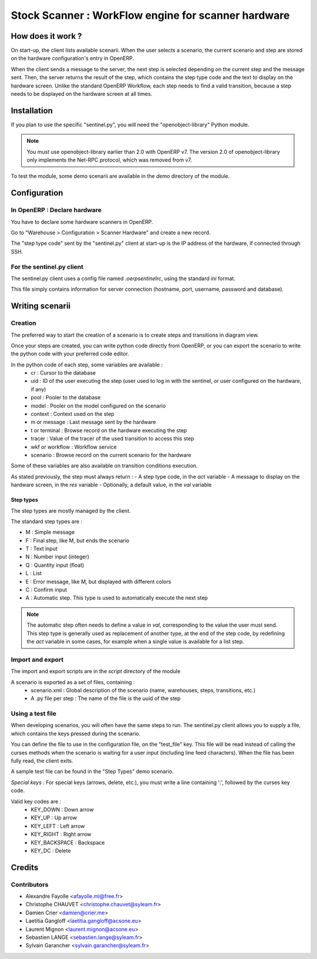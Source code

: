 ====================================================
Stock Scanner : WorkFlow engine for scanner hardware
====================================================

How does it work ?
==================

On start-up, the client lists available scenarii.
When the user selects a scenario, the current scenario and step are stored on the hardware configuration's entry in OpenERP.

When the client sends a message to the server, the next step is selected depending on the current step and the message sent.
Then, the server returns the result of the step, which contains the step type code and the text to display on the hardware screen.
Unlike the standard OpenERP Workflow, each step needs to find a valid transition, because a step needs to be displayed on the hardware screen at all times.

Installation
============

If you plan to use the specific "sentinel.py", you will need the "openobject-library" Python module.

.. note::

   You must use openobject-library earlier than 2.0 with OpenERP v7.
   The version 2.0 of openobject-library only implements the Net-RPC protocol, which was removed from v7.

To test the module, some demo scenarii are available in the `demo` directory of the module.

Configuration
=============

In OpenERP : Declare hardware
-----------------------------

You have to declare some hardware scanners in OpenERP.

Go to "Warehouse > Configuration > Scanner Hardware" and create a new record.

The "step type code" sent by the "sentinel.py" client at start-up is the IP address of the hardware, if connected through SSH.

For the sentinel.py client
--------------------------

The sentinel.py client uses a config file named `.oerpsentinelrc`, using the standard `ini` format.

This file simply contains information for server connection (hostname, port, username, password and database).

Writing scenarii
================

Creation
--------

The preferred way to start the creation of a scenario is to create steps and transitions in diagram view.

Once your steps are created, you can write python code directly from OpenERP, or you can export the scenario to write the python code with your preferred code editor.

In the python code of each step, some variables are available :
    - cr : Cursor to the database
    - uid : ID of the user executing the step (user used to log in with the sentinel, or user configured on the hardware, if any)
    - pool : Pooler to the database
    - model : Pooler on the model configured on the scenario
    - context : Context used on the step
    - m or message : Last message sent by the hardware
    - t or terminal : Browse record on the hardware executing the step
    - tracer : Value of the tracer of the used transition to access this step
    - wkf or workflow : Workflow service
    - scenario : Browse record on the current scenario for the hardware

Some of these variables are also available on transition conditions execution.

As stated previously, the step must always return :
- A step type code, in the `act` variable
- A message to display on the hardware screen, in the `res` variable
- Optionally, a default value, in the `val` variable

Step types
~~~~~~~~~~

The step types are mostly managed by the client.

The standard step types are :

- M : Simple message
- F : Final step, like M, but ends the scenario
- T : Text input
- N : Number input (integer)
- Q : Quantity input (float)
- L : List
- E : Error message, like M, but displayed with different colors
- C : Confirm input
- A : Automatic step. This type is used to automatically execute the next step

.. note::

   The automatic step often needs to define a value in `val`, corresponding to the value the user must send.
   This step type is generally used as replacement of another type, at the end of the step code, by redefining the `act` variable in some cases, for example when a single value is available for a list step.

Import and export
-----------------

The import and export scripts are in the `script` directory of the module

A scenario is exported as a set of files, containing :
    - scenario.xml : Global description of the scenario (name, warehouses, steps, transitions, etc.)
    - A .py file per step : The name of the file is the uuid of the step

Using a test file
-----------------

When developing scenarios, you will often have the same steps to run.
The sentinel.py client allows you to supply a file, which contains the keys pressed during the scenario.

You can define the file to use in the configuration file, on the "test_file" key.
This file will be read instead of calling the curses methods when the scenario is waiting for a user input (including line feed characters).
When the file has been fully read, the client exits.

A sample test file can be found in the "Step Types" demo scenario.

*Special keys* :
For special keys (arrows, delete, etc.), you must write a line containing ':', followed by the curses key code.

Valid key codes are :
    - KEY_DOWN : Down arrow
    - KEY_UP : Up arrow
    - KEY_LEFT : Left arrow
    - KEY_RIGHT : Right arrow
    - KEY_BACKSPACE : Backspace
    - KEY_DC : Delete
Credits
=======

Contributors
------------
* Alexandre Fayolle <afayolle.ml@free.fr>
* Christophe CHAUVET <christophe.chauvet@syleam.fr>
* Damien Crier <damien@crier.me>
* Laetitia Gangloff <laetitia.gangloff@acsone.eu>
* Laurent Mignon <laurent.mignon@acsone.eu>
* Sebastien LANGE <sebastien.lange@syleam.fr>
* Sylvain Garancher <sylvain.garancher@syleam.fr>
